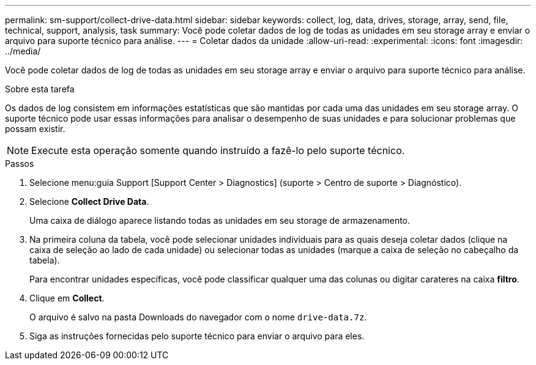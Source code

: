 ---
permalink: sm-support/collect-drive-data.html 
sidebar: sidebar 
keywords: collect, log, data, drives, storage, array, send, file, technical, support, analysis, task 
summary: Você pode coletar dados de log de todas as unidades em seu storage array e enviar o arquivo para suporte técnico para análise. 
---
= Coletar dados da unidade
:allow-uri-read: 
:experimental: 
:icons: font
:imagesdir: ../media/


[role="lead"]
Você pode coletar dados de log de todas as unidades em seu storage array e enviar o arquivo para suporte técnico para análise.

.Sobre esta tarefa
Os dados de log consistem em informações estatísticas que são mantidas por cada uma das unidades em seu storage array. O suporte técnico pode usar essas informações para analisar o desempenho de suas unidades e para solucionar problemas que possam existir.

[NOTE]
====
Execute esta operação somente quando instruído a fazê-lo pelo suporte técnico.

====
.Passos
. Selecione menu:guia Support [Support Center > Diagnostics] (suporte > Centro de suporte > Diagnóstico).
. Selecione *Collect Drive Data*.
+
Uma caixa de diálogo aparece listando todas as unidades em seu storage de armazenamento.

. Na primeira coluna da tabela, você pode selecionar unidades individuais para as quais deseja coletar dados (clique na caixa de seleção ao lado de cada unidade) ou selecionar todas as unidades (marque a caixa de seleção no cabeçalho da tabela).
+
Para encontrar unidades específicas, você pode classificar qualquer uma das colunas ou digitar carateres na caixa *filtro*.

. Clique em *Collect*.
+
O arquivo é salvo na pasta Downloads do navegador com o nome `drive-data.7z`.

. Siga as instruções fornecidas pelo suporte técnico para enviar o arquivo para eles.

